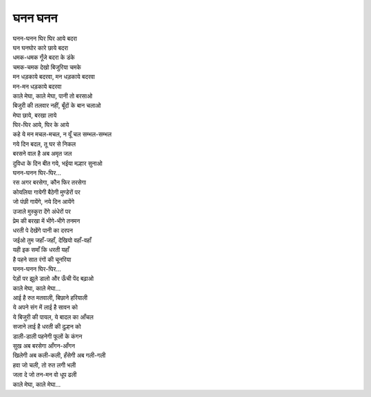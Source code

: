 घनन घनन
=============

| घनन-घनन घिर घिर आये बदरा
| घन घनघोर कारे छाये बदरा
| धमक-धमक गूँजे बदरा के डंके
| चमक-चमक देखो बिजुरिया चमके
| मन धड़काये बदरवा, मन धड़काये बदरवा
| मन-मन धड़काये बदरवा

| काले मेघा, काले मेघा, पानी तो बरसाओ
| बिजुरी की तलवार नहीं, बूँदों के बान चलाओ
| मेघा छाये, बरखा लाये
| घिर-घिर आये, घिर के आये

| कहे ये मन मचल-मचल, न यूँ चल सम्भल-सम्भल
| गये दिन बदल, तू घर से निकल
| बरसने वाल है अब अमृत जल

| दुविधा के दिन बीत गये, भईया मल्हार सुनाओ
| घनन-घनन घिर-घिर...

| रस अगर बरसेगा, कौन फिर तरसेगा
| कोयलिया गायेगी बैठेगी मुण्डेरों पर
| जो पंछी गायेंगे, नये दिन आयेंगे
| उजाले मुस्कुरा देंगे अंधेरों पर
| प्रेम की बरखा में भीगे-भीगे तनमन
| धरती पे देखेंगे पानी का दरपन
| जईओ तुम जहाँ-जहाँ, देखियो वहाँ-वहाँ
| यही इक समाँ कि धरती यहाँ
| है पहने सात रंगों की चूनरिया
| घनन-घनन घिर-घिर...

| पेड़ों पर झूले डालो और ऊँची पेंद बढ़ाओ
| काले मेघा, काले मेघा...

| आई है रुत मतवाली, बिछाने हरियाली
| ये अपने संग में लाई है सावन को
| ये बिजुरी की पायल, ये बादल का आँचल
| सजाने लाई है धरती की दुल्हन को
| डाली-डाली पहनेगी फूलों के कंगन
| सुख अब बरसेगा आँगन-आँगन
| खिलेगी अब कली-कली, हँसेगी अब गली-गली
| हवा जो चली, तो रुत लगी भली
| जला दे जो तन-मन वो धूप ढली
| काले मेघा, काले मेघा...
